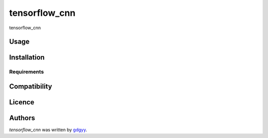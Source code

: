 tensorflow_cnn
==============

.. image:: https://img.shields.io/pypi/v/tensorflow_cnn.svg
    :target: https://pypi.python.org/pypi/tensorflow_cnn
    :alt: Latest PyPI version

.. image:: https://travis-ci.org/borntyping/cookiecutter-pypackage-minimal.png
   :target: https://travis-ci.org/borntyping/cookiecutter-pypackage-minimal
   :alt: Latest Travis CI build status

tensorflow_cnn

Usage
-----

Installation
------------

Requirements
^^^^^^^^^^^^

Compatibility
-------------

Licence
-------

Authors
-------

`tensorflow_cnn` was written by `gdgyy <GYangyun@gmail.com>`_.

